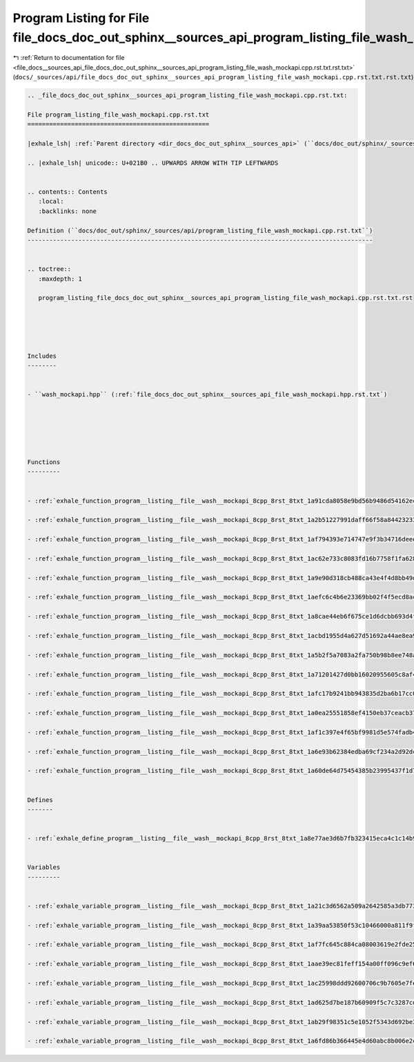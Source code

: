 
.. _program_listing_file_docs__sources_api_file_docs_doc_out_sphinx__sources_api_program_listing_file_wash_mockapi.cpp.rst.txt.rst.txt:

Program Listing for File file_docs_doc_out_sphinx__sources_api_program_listing_file_wash_mockapi.cpp.rst.txt.rst.txt
====================================================================================================================

|exhale_lsh| :ref:`Return to documentation for file <file_docs__sources_api_file_docs_doc_out_sphinx__sources_api_program_listing_file_wash_mockapi.cpp.rst.txt.rst.txt>` (``docs/_sources/api/file_docs_doc_out_sphinx__sources_api_program_listing_file_wash_mockapi.cpp.rst.txt.rst.txt``)

.. |exhale_lsh| unicode:: U+021B0 .. UPWARDS ARROW WITH TIP LEFTWARDS

.. code-block:: cpp

   
   .. _file_docs_doc_out_sphinx__sources_api_program_listing_file_wash_mockapi.cpp.rst.txt:
   
   File program_listing_file_wash_mockapi.cpp.rst.txt
   ==================================================
   
   |exhale_lsh| :ref:`Parent directory <dir_docs_doc_out_sphinx__sources_api>` (``docs/doc_out/sphinx/_sources/api``)
   
   .. |exhale_lsh| unicode:: U+021B0 .. UPWARDS ARROW WITH TIP LEFTWARDS
   
   
   .. contents:: Contents
      :local:
      :backlinks: none
   
   Definition (``docs/doc_out/sphinx/_sources/api/program_listing_file_wash_mockapi.cpp.rst.txt``)
   -----------------------------------------------------------------------------------------------
   
   
   .. toctree::
      :maxdepth: 1
   
      program_listing_file_docs_doc_out_sphinx__sources_api_program_listing_file_wash_mockapi.cpp.rst.txt.rst
   
   
   
   
   
   Includes
   --------
   
   
   - ``wash_mockapi.hpp`` (:ref:`file_docs_doc_out_sphinx__sources_api_file_wash_mockapi.hpp.rst.txt`)
   
   
   
   
   
   
   Functions
   ---------
   
   
   - :ref:`exhale_function_program__listing__file__wash__mockapi_8cpp_8rst_8txt_1a91cda8058e9bd56b9486d54162ecbd80`
   
   - :ref:`exhale_function_program__listing__file__wash__mockapi_8cpp_8rst_8txt_1a2b51227991daff66f58a844232333861`
   
   - :ref:`exhale_function_program__listing__file__wash__mockapi_8cpp_8rst_8txt_1af794393e714747e9f3b34716deeec9c2`
   
   - :ref:`exhale_function_program__listing__file__wash__mockapi_8cpp_8rst_8txt_1ac62e733c8083fd16b7758f1fa6287abd`
   
   - :ref:`exhale_function_program__listing__file__wash__mockapi_8cpp_8rst_8txt_1a9e90d318cb488ca43e4f4d8bb49d58b6`
   
   - :ref:`exhale_function_program__listing__file__wash__mockapi_8cpp_8rst_8txt_1aefc6c4b6e23369bb02f4f5ecd8acff79`
   
   - :ref:`exhale_function_program__listing__file__wash__mockapi_8cpp_8rst_8txt_1a8cae44eb6f675ce1d6dcbb693d4f58ff`
   
   - :ref:`exhale_function_program__listing__file__wash__mockapi_8cpp_8rst_8txt_1acbd1955d4a627d51692a44ae8ea96f11`
   
   - :ref:`exhale_function_program__listing__file__wash__mockapi_8cpp_8rst_8txt_1a5b2f5a7083a2fa750b98b8ee748a4990`
   
   - :ref:`exhale_function_program__listing__file__wash__mockapi_8cpp_8rst_8txt_1a71201427d0bb16020955605c8af4e395`
   
   - :ref:`exhale_function_program__listing__file__wash__mockapi_8cpp_8rst_8txt_1afc17b9241bb943835d2ba6b17cc0ed26`
   
   - :ref:`exhale_function_program__listing__file__wash__mockapi_8cpp_8rst_8txt_1a0ea25551858ef4150eb37ceacb37bb4e`
   
   - :ref:`exhale_function_program__listing__file__wash__mockapi_8cpp_8rst_8txt_1af1c397e4f65bf9981d5e574fadb4792e`
   
   - :ref:`exhale_function_program__listing__file__wash__mockapi_8cpp_8rst_8txt_1a6e93b62384edba69cf234a2d92dc7084`
   
   - :ref:`exhale_function_program__listing__file__wash__mockapi_8cpp_8rst_8txt_1a60de64d75454385b23995437f1d72669`
   
   
   Defines
   -------
   
   
   - :ref:`exhale_define_program__listing__file__wash__mockapi_8cpp_8rst_8txt_1a8e77ae3d6b7fb323415eca4c1c14b96a`
   
   
   Variables
   ---------
   
   
   - :ref:`exhale_variable_program__listing__file__wash__mockapi_8cpp_8rst_8txt_1a21c3d6562a509a2642585a3db77373ba`
   
   - :ref:`exhale_variable_program__listing__file__wash__mockapi_8cpp_8rst_8txt_1a39aa53850f53c10466000a811f9f71b3`
   
   - :ref:`exhale_variable_program__listing__file__wash__mockapi_8cpp_8rst_8txt_1af7fc645c884ca08003619e2fde2556ed`
   
   - :ref:`exhale_variable_program__listing__file__wash__mockapi_8cpp_8rst_8txt_1aae39ec81feff154a00ff096c9ef60adb`
   
   - :ref:`exhale_variable_program__listing__file__wash__mockapi_8cpp_8rst_8txt_1ac25998ddd92600706c9b7605e7fe79dc`
   
   - :ref:`exhale_variable_program__listing__file__wash__mockapi_8cpp_8rst_8txt_1ad625d7be187b60909f5c7c3287cdbccd`
   
   - :ref:`exhale_variable_program__listing__file__wash__mockapi_8cpp_8rst_8txt_1ab29f98351c5e1052f5343d692be303c9`
   
   - :ref:`exhale_variable_program__listing__file__wash__mockapi_8cpp_8rst_8txt_1a6fd86b366445e4d60abc8b006e2c89eb`
   
